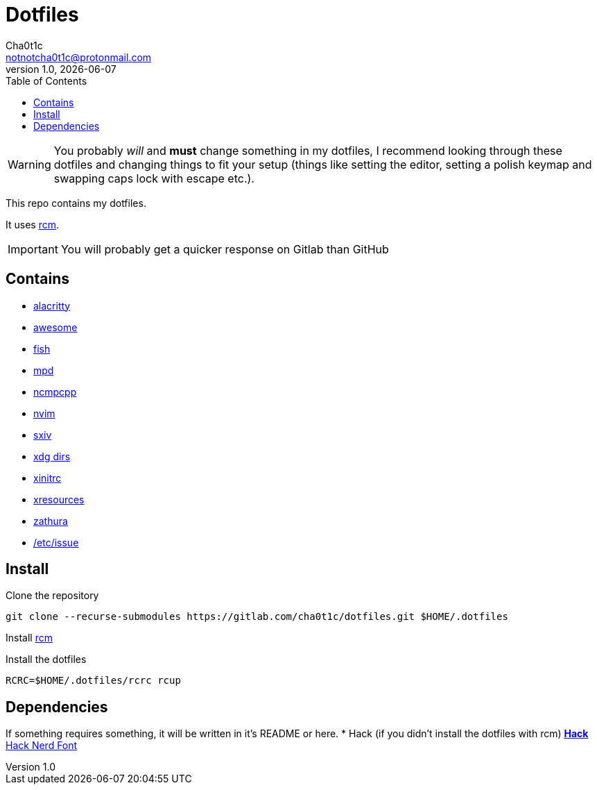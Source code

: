 = Dotfiles
Cha0t1c <notnotcha0t1c@protonmail.com>
1.0, {docdate}
:toc:

WARNING: You probably _will_ and *must* change something in my dotfiles, I recommend looking through these dotfiles and changing things to fit your setup (things like setting the editor, setting a polish keymap and swapping caps lock with escape etc.).

This repo contains my dotfiles.

It uses https://github.com/thoughtbot/rcm[rcm].

IMPORTANT: You will probably get a quicker response on Gitlab than GitHub

== Contains

* link:config/alacritty/[alacritty]
* link:config/awesome/[awesome]
* link:config/fish/[fish]
* link:config/mpd/[mpd]
* link:config/ncmpcpp[ncmpcpp]
* link:config/nvim/[nvim]
* link:config/sxiv/exec/[sxiv]
* link:config/user-dirs.dirs[xdg dirs]
* link:xinitrc[xinitrc]
* link:Xresources[xresources]
* link:config/zathura/[zathura]
* https://gitlab.com/-/snippets/2054705[/etc/issue]

== Install
Clone the repository
[source,sh]
----
git clone --recurse-submodules https://gitlab.com/cha0t1c/dotfiles.git $HOME/.dotfiles
----

Install https://github.com/thoughtbot/rcm[rcm]

Install the dotfiles
[source,sh]
----
RCRC=$HOME/.dotfiles/rcrc rcup
----

== Dependencies
If something requires something, it will be written in it's README or here.
* Hack (if you didn't install the dotfiles with rcm)
** https://github.com/source-foundry/Hack/releases/download/v3.003/Hack-v3.003-ttf.zip[Hack]
** https://github.com/ryanoasis/nerd-fonts/tree/master/patched-fonts/Hack[Hack Nerd Font]
